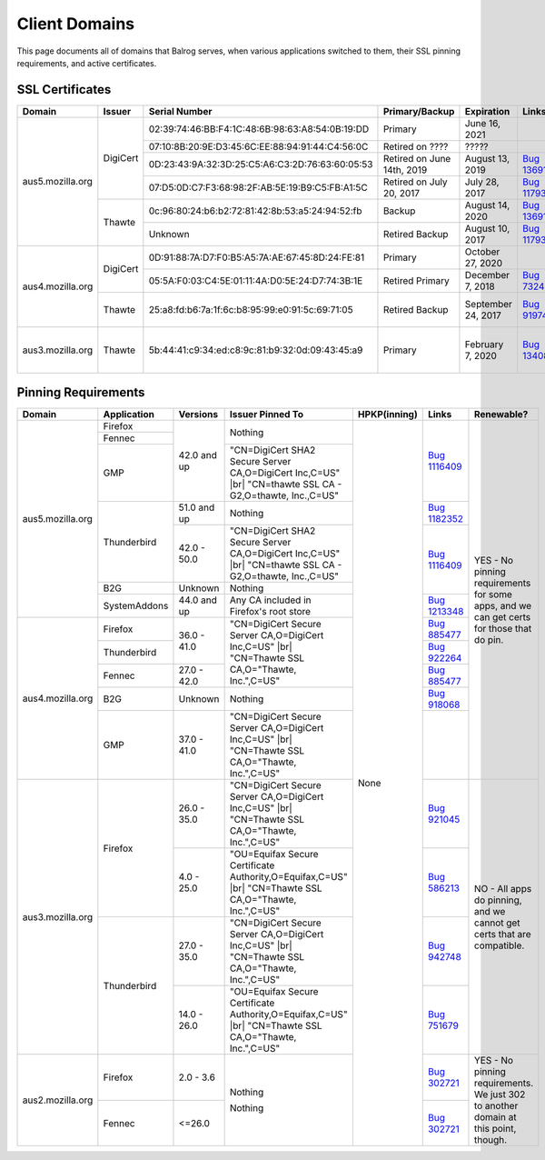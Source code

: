 ==============
Client Domains
==============

This page documents all of domains that Balrog serves, when various applications switched to them, their SSL pinning requirements, and active certificates. 

----------------
SSL Certificates
----------------

+------------------+----------+-------------------------------------------------+----------------------------+--------------------+-----------------------------------------------------------------------+--------------------------------------------------------------------------------------------------+
| Domain           | Issuer   | Serial Number                                   | Primary/Backup             | Expiration         | Links                                                                 | Comments                                                                                         |
+==================+==========+=================================================+============================+====================+=======================================================================+==================================================================================================+
| aus5.mozilla.org | DigiCert | 02:39:74:46:BB:F4:1C:48:6B:98:63:A8:54:0B:19:DD | Primary                    | June 16, 2021      |                                                                       |                                                                                                  |
|                  |          +-------------------------------------------------+----------------------------+--------------------+-----------------------------------------------------------------------+--------------------------------------------------------------------------------------------------+
|                  |          | 07:10:8B:20:9E:D3:45:6C:EE:88:94:91:44:C4:56:0C | Retired on \?\?\?\?        | \?\?\?\?\?         |                                                                       | One of these may have been a primary, and the other a backup. This information has been lost     |
|                  |          +-------------------------------------------------+----------------------------+--------------------+-----------------------------------------------------------------------+ to the ether                                                                                     |
|                  |          | 0D:23:43:9A:32:3D:25:C5:A6:C3:2D:76:63:60:05:53 | Retired on June 14th, 2019 | August 13, 2019    | `Bug 1369143 <https://bugzilla.mozilla.org/show_bug.cgi?id=1369143>`_ |                                                                                                  |
|                  |          +-------------------------------------------------+----------------------------+--------------------+-----------------------------------------------------------------------+--------------------------------------------------------------------------------------------------+
|                  |          | 07:D5:0D:C7:F3:68:98:2F:AB:5E:19:B9:C5:FB:A1:5C | Retired on July 20, 2017   | July 28, 2017      | `Bug 1179339 <https://bugzilla.mozilla.org/show_bug.cgi?id=1179339>`_ |                                                                                                  |
|                  +----------+-------------------------------------------------+----------------------------+--------------------+-----------------------------------------------------------------------+--------------------------------------------------------------------------------------------------+
|                  | Thawte   | 0c:96:80:24:b6:b2:72:81:42:8b:53:a5:24:94:52:fb | Backup                     | August 14, 2020    | `Bug 1369143 <https://bugzilla.mozilla.org/show_bug.cgi?id=1369143>`_ |                                                                                                  |
|                  |          +-------------------------------------------------+----------------------------+--------------------+-----------------------------------------------------------------------+--------------------------------------------------------------------------------------------------+
|                  |          | Unknown                                         | Retired Backup             | August 10, 2017    | `Bug 1179339 <https://bugzilla.mozilla.org/show_bug.cgi?id=1179339>`_ |                                                                                                  |
+------------------+----------+-------------------------------------------------+----------------------------+--------------------+-----------------------------------------------------------------------+--------------------------------------------------------------------------------------------------+
| aus4.mozilla.org | DigiCert | 0D:91:88:7A:D7:F0:B5:A5:7A:AE:67:45:8D:24:FE:81 | Primary                    | October 27, 2020   |                                                                       |                                                                                                  |
|                  |          +-------------------------------------------------+----------------------------+--------------------+-----------------------------------------------------------------------+--------------------------------------------------------------------------------------------------+
|                  |          | 05:5A:F0:03:C4:5E:01:11:4A:D0:5E:24:D7:74:3B:1E | Retired Primary            | December 7, 2018   | `Bug 732461 <https://bugzilla.mozilla.org/show_bug.cgi?id=832461>`_   |                                                                                                  |
|                  +----------+-------------------------------------------------+----------------------------+--------------------+-----------------------------------------------------------------------+--------------------------------------------------------------------------------------------------+
|                  | Thawte   | 25:a8:fd:b6:7a:1f:6c:b8:95:99:e0:91:5c:69:71:05 | Retired Backup             | September 24, 2017 | `Bug 919746 <https://bugzilla.mozilla.org/show_bug.cgi?id=919746>`_   | Explicitly not renewing this cert, per https://bugzilla.mozilla.org/show_bug.cgi?id=1340880#c60  |
+------------------+----------+-------------------------------------------------+----------------------------+--------------------+-----------------------------------------------------------------------+--------------------------------------------------------------------------------------------------+
| aus3.mozilla.org | Thawte   | 5b:44:41:c9:34:ed:c8:9c:81:b9:32:0d:09:43:45:a9 | Primary                    | February 7, 2020   | `Bug 1340880 <https://bugzilla.mozilla.org/show_bug.cgi?id=1340880>`_ | Not possible to have a backup cert because Thawte is the only Issuer compatible with all clients |
|                  |          |                                                 |                            |                    |                                                                       | using this domain.                                                                               |
+------------------+----------+-------------------------------------------------+----------------------------+--------------------+-----------------------------------------------------------------------+--------------------------------------------------------------------------------------------------+

--------------------
Pinning Requirements
--------------------

+------------------+--------------+-------------+---------------------------------------------------------------+--------------+-----------------------------------------------------------------------+------------------------------------------------------------------------------------------+
| Domain           | Application  | Versions    | Issuer Pinned To                                              | HPKP(inning) | Links                                                                 | Renewable?                                                                               |
+==================+==============+=============+===============================================================+==============+=======================================================================+==========================================================================================+
| aus5.mozilla.org | Firefox      | 42.0 and up | Nothing                                                       | None         | `Bug 1116409 <https://bugzilla.mozilla.org/show_bug.cgi?id=1116409>`_ | YES - No pinning requirements for some apps, and we can get certs for those that do pin. |
+                  +--------------+             +                                                               +              +                                                                       +                                                                                          +
|                  | Fennec       |             |                                                               |              |                                                                       |                                                                                          |
+                  +--------------+             +---------------------------------------------------------------+              +                                                                       +                                                                                          +
|                  | GMP          |             | "CN=DigiCert SHA2 Secure Server CA,O=DigiCert Inc,C=US" |br|  |              |                                                                       |                                                                                          |
|                  |              |             | "CN=thawte SSL CA - G2,O=thawte, Inc.,C=US"                   |              |                                                                       |                                                                                          | 
+                  +--------------+-------------+---------------------------------------------------------------+              +-----------------------------------------------------------------------+                                                                                          +
|                  | Thunderbird  | 51.0 and up | Nothing                                                       |              | `Bug 1182352 <https://bugzilla.mozilla.org/show_bug.cgi?id=1182352>`_ |                                                                                          |
+                  +              +-------------+---------------------------------------------------------------+              +-----------------------------------------------------------------------+                                                                                          +
|                  |              | 42.0 - 50.0 | "CN=DigiCert SHA2 Secure Server CA,O=DigiCert Inc,C=US" |br|  |              | `Bug 1116409 <https://bugzilla.mozilla.org/show_bug.cgi?id=1116409>`_ |                                                                                          |
|                  |              |             | "CN=thawte SSL CA - G2,O=thawte, Inc.,C=US"                   |              |                                                                       |                                                                                          | 
+                  +--------------+-------------+---------------------------------------------------------------+              +                                                                       +                                                                                          +
|                  | B2G          | Unknown     | Nothing                                                       |              |                                                                       |                                                                                          |
+                  +--------------+-------------+---------------------------------------------------------------+              +-----------------------------------------------------------------------+                                                                                          +
|                  | SystemAddons | 44.0 and up | Any CA included in Firefox's root store                       |              | `Bug 1213348 <https://bugzilla.mozilla.org/show_bug.cgi?id=1213348>`_ |                                                                                          |
+------------------+--------------+-------------+---------------------------------------------------------------+              +-----------------------------------------------------------------------+                                                                                          +
| aus4.mozilla.org | Firefox      | 36.0 - 41.0 | "CN=DigiCert Secure Server CA,O=DigiCert Inc,C=US" |br|       |              | `Bug 885477 <https://bugzilla.mozilla.org/show_bug.cgi?id=885477>`_   |                                                                                          |
|                  |              |             | "CN=Thawte SSL CA,O=\"Thawte, Inc.\",C=US"                    |              |                                                                       |                                                                                          | 
+                  +--------------+             +                                                               +              +-----------------------------------------------------------------------+                                                                                          +
|                  | Thunderbird  |             |                                                               |              | `Bug 922264 <https://bugzilla.mozilla.org/show_bug.cgi?id=922264>`_   |                                                                                          |
+                  +--------------+-------------+                                                               +              +-----------------------------------------------------------------------+                                                                                          +
|                  | Fennec       | 27.0 - 42.0 |                                                               |              | `Bug 885477 <https://bugzilla.mozilla.org/show_bug.cgi?id=885477>`_   |                                                                                          |
+                  +--------------+-------------+---------------------------------------------------------------+              +-----------------------------------------------------------------------+                                                                                          +
|                  | B2G          | Unknown     | Nothing                                                       |              | `Bug 918068 <https://bugzilla.mozilla.org/show_bug.cgi?id=918068>`_   |                                                                                          |
+                  +--------------+-------------+---------------------------------------------------------------+              +-----------------------------------------------------------------------+                                                                                          +
|                  | GMP          | 37.0 - 41.0 | "CN=DigiCert Secure Server CA,O=DigiCert Inc,C=US" |br|       |              |                                                                       |                                                                                          |
|                  |              |             | "CN=Thawte SSL CA,O=\"Thawte, Inc.\",C=US"                    |              |                                                                       |                                                                                          | 
+------------------+--------------+-------------+---------------------------------------------------------------+              +-----------------------------------------------------------------------+------------------------------------------------------------------------------------------+
| aus3.mozilla.org | Firefox      | 26.0 - 35.0 | "CN=DigiCert Secure Server CA,O=DigiCert Inc,C=US" |br|       |              | `Bug 921045 <https://bugzilla.mozilla.org/show_bug.cgi?id=921045>`_   | NO - All apps do pinning, and we cannot get certs that are compatible.                   |
|                  |              |             | "CN=Thawte SSL CA,O=\"Thawte, Inc.\",C=US"                    |              |                                                                       |                                                                                          | 
+                  +              +-------------+---------------------------------------------------------------+              +-----------------------------------------------------------------------+                                                                                          +
|                  |              | 4.0 - 25.0  | "OU=Equifax Secure Certificate Authority,O=Equifax,C=US" |br| |              | `Bug 586213 <https://bugzilla.mozilla.org/show_bug.cgi?id=586213>`_   |                                                                                          |
|                  |              |             | "CN=Thawte SSL CA,O=\"Thawte, Inc.\",C=US"                    |              |                                                                       |                                                                                          | 
+                  +--------------+-------------+---------------------------------------------------------------+              +-----------------------------------------------------------------------+                                                                                          +
|                  | Thunderbird  | 27.0 - 35.0 | "CN=DigiCert Secure Server CA,O=DigiCert Inc,C=US" |br|       |              | `Bug 942748 <https://bugzilla.mozilla.org/show_bug.cgi?id=942748>`_   |                                                                                          |
|                  |              |             | "CN=Thawte SSL CA,O=\"Thawte, Inc.\",C=US"                    |              |                                                                       |                                                                                          | 
+                  +              +-------------+---------------------------------------------------------------+              +-----------------------------------------------------------------------+                                                                                          +
|                  |              | 14.0 - 26.0 | "OU=Equifax Secure Certificate Authority,O=Equifax,C=US" |br| |              | `Bug 751679 <https://bugzilla.mozilla.org/show_bug.cgi?id=751679>`_   |                                                                                          |
|                  |              |             | "CN=Thawte SSL CA,O=\"Thawte, Inc.\",C=US"                    |              |                                                                       |                                                                                          | 
+------------------+--------------+-------------+---------------------------------------------------------------+              +-----------------------------------------------------------------------+------------------------------------------------------------------------------------------+
| aus2.mozilla.org | Firefox      | 2.0 - 3.6   | Nothing                                                       |              | `Bug 302721 <https://bugzilla.mozilla.org/show_bug.cgi?id=302721>`_   | YES - No pinning requirements. We just 302 to another domain at this point, though.      |
+                  +--------------+-------------+                                                               +              +-----------------------------------------------------------------------+                                                                                          +
|                  | Fennec       | <=26.0      | Nothing                                                       |              | `Bug 302721 <https://bugzilla.mozilla.org/show_bug.cgi?id=302721>`_   |                                                                                          |
+------------------+--------------+-------------+---------------------------------------------------------------+--------------+-----------------------------------------------------------------------+------------------------------------------------------------------------------------------+

.. |br| raw:: html

  <br/>

